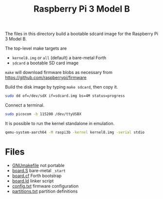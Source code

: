#+TITLE: Raspberry Pi 3 Model B

The files in this directory build a bootable sdcard image for the
Raspberry Pi 3 Model B.

The top-level make targets are

- ~kernel8.img~ or ~all~ (default) a bare-metal Forth
- ~sdcard~ a bootable SD card image

~make~ will download firmware blobs as necessary from
https://github.com/raspberrypi/firmware

Build the disk image by typing ~make sdcard~, then copy it.

#+BEGIN_SRC bash
sudo dd of=/dev/sdX if=sdcard.img bs=4M status=progress
#+END_SRC

Connect a terminal.

#+BEGIN_SRC bash
sudo picocom -b 115200 /dev/ttyUSBX
#+END_SRC

It is possible to run the kernel standalone in emulation.

#+BEGIN_SRC bash
qemu-system-aarch64 -M raspi3b -kernel kernel8.img -serial stdio
#+END_SRC


* Files

- [[file:GNUmakefile][GNUmakefile]] not portable
- [[file:board.S][board.S]] bare-metal ~_start~
- [[file:board.cf][board.cf]] Forth bootstrap
- [[file:board.ld][board.ld]] linker script
- [[file:config.txt][config.txt]] firmware configuration
- [[file:partitions.txt][partitions.txt]] partition definitions
